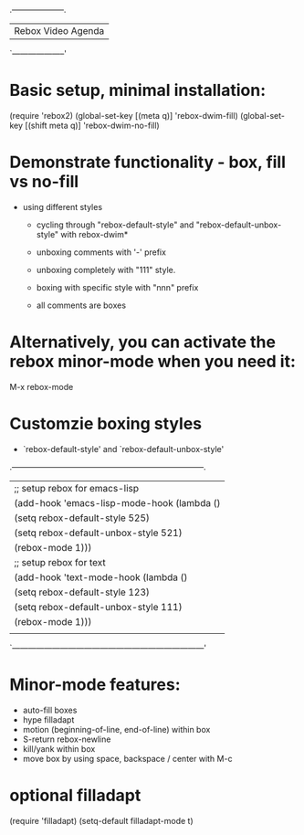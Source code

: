 
                            .--------------------.
                            | Rebox Video Agenda |
                            `--------------------'


* Basic setup, minimal installation:

    (require 'rebox2)
    (global-set-key [(meta q)] 'rebox-dwim-fill)
    (global-set-key [(shift meta q)] 'rebox-dwim-no-fill)

* Demonstrate functionality - box, fill vs no-fill

   - using different styles
     - cycling through "rebox-default-style" and "rebox-default-unbox-style"
       with rebox-dwim*
     - unboxing comments with '-' prefix
     - unboxing completely with "111" style.
     - boxing with specific style with "nnn" prefix

     - all comments are boxes

* Alternatively, you can activate the rebox minor-mode when you need it:

    M-x rebox-mode

* Customzie boxing styles

  - `rebox-default-style' and `rebox-default-unbox-style'

.------------------------------------------------------------------------.
| ;; setup rebox for emacs-lisp                                          |
| (add-hook 'emacs-lisp-mode-hook (lambda ()                             |
|                                   (setq rebox-default-style 525)       |
|                                   (setq rebox-default-unbox-style 521) |
|                                   (rebox-mode 1)))                     |
| ;; setup rebox for text                                                |
| (add-hook 'text-mode-hook (lambda ()                                   |
|                             (setq rebox-default-style 123)             |
|                             (setq rebox-default-unbox-style 111)       |
|                             (rebox-mode 1)))                           |
|                                                                        |
`------------------------------------------------------------------------'


* Minor-mode features:

   - auto-fill boxes
   - hype filladapt
   - motion (beginning-of-line, end-of-line) within box
   - S-return rebox-newline
   - kill/yank within box
   - move box by using space, backspace / center with M-c
* optional filladapt

    (require 'filladapt)
    (setq-default filladapt-mode t)
